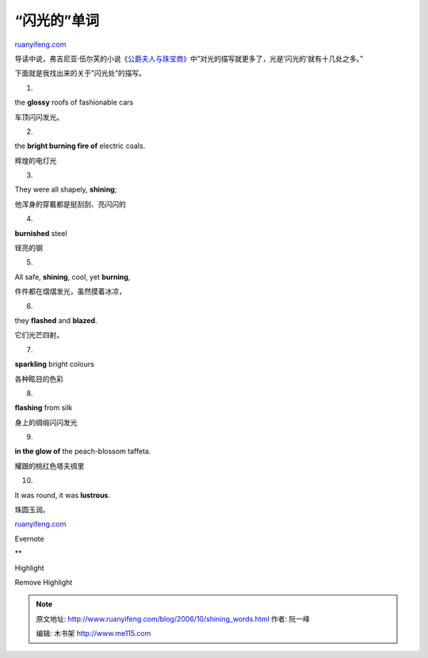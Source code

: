 .. _200610_shining_words:

“闪光的”单词
===============================

`ruanyifeng.com <http://www.ruanyifeng.com/blog/2006/10/shining_words.html>`__

导读中说，弗吉尼亚·伍尔芙的小说《\ `公爵夫人与珠宝商 <http://www.ruanyifeng.com/calvino/2006/09/the_duchess_and_the_jeweller.html>`__\ 》中”对光的描写就更多了，光是’闪光的’就有十几处之多。”

下面就是我找出来的关于”闪光处”的描写。

1.

the **glossy** roofs of fashionable cars

车顶闪闪发光。

2.

the **bright burning fire of** electric coals.

辉煌的电灯光

3.

They were all shapely, **shining**;

他浑身的穿戴都是挺刮刮、亮闪闪的

4.

**burnished** steel

锃亮的钢

5.

All safe, **shining**, cool, yet **burning**,

件件都在熠熠发光，虽然摸着冰凉，

6.

they **flashed** and **blazed**.

它们光芒四射。

7.

**sparkling** bright colours

各种眩目的色彩

8.

**flashing** from silk

身上的绸缎闪闪发光

9.

**in the glow of** the peach-blossom taffeta.

耀跟的桃红色塔夫绸里

10.

It was round, it was **lustrous**.

珠圆玉润。

`ruanyifeng.com <http://www.ruanyifeng.com/blog/2006/10/shining_words.html>`__

Evernote

**

Highlight

Remove Highlight

.. note::
    原文地址: http://www.ruanyifeng.com/blog/2006/10/shining_words.html 
    作者: 阮一峰 

    编辑: 木书架 http://www.me115.com